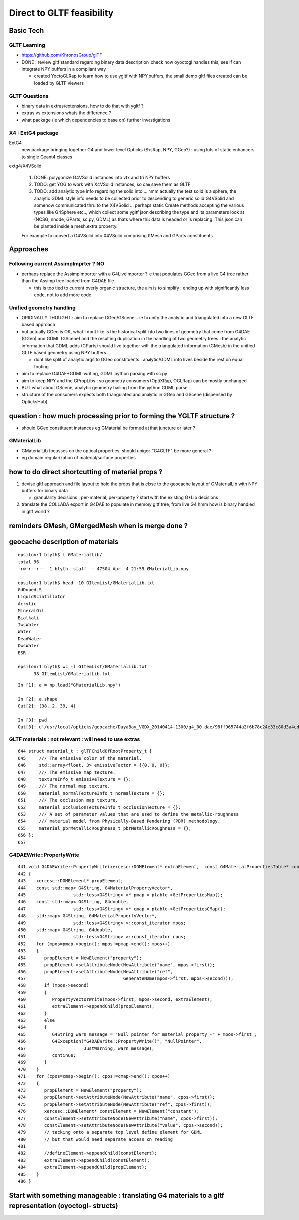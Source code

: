 Direct to GLTF feasibility
===========================

Basic Tech
------------

GLTF Learning
~~~~~~~~~~~~~~

* https://github.com/KhronosGroup/glTF

* DONE : review gltf standard regarding binary data description, check how
  oyoctogl handles this, see if can integrate NPY buffers in a compliant way 

  * created YoctoGLRap to learn how to use ygltf with NPY buffers, the small 
    demo gltf files created can be loaded by GLTF viewers  

GLTF Questions 
~~~~~~~~~~~~~~~~

* binary data in extras/extensions, how to do that with ygltf ?
* extras vs extensions whats the difference ?

* what package (ie which dependencies to base on) further investigations

X4 : ExtG4 package
~~~~~~~~~~~~~~~~~~~~~~~~~~~~~~~~~~~~~~~~

ExtG4 
   new package bringing together G4 and lower level Opticks 
   (SysRap, NPY, GGeo?) : using lots of static enhancers to 
   single Geant4 classes  

extg4/X4VSolid

   1. DONE: polygonize G4VSolid instances into vtx and tri NPY buffers 
   2. TODO: get YOG to work with X4VSolid instances, so can save them as GLTF
   3. TODO: add analytic type info regarding the solid into ... hmm actually the
      test solid is a sphere, the analytic GDML style info needs to be collected 
      prior to descending to generic solid G4VSolid and somehow communicated thru to 
      the X4VSolid 
      ... perhaps static Create methods accepting the various types like G4Sphere etc.., 
      which collect some ygltf json describing the type and its parameters 
      look at (NCSG, nnode, GParts, sc.py, GDML) as thats where this data is headed
      or is replacing.   
      This json can be planted inside a mesh.extra property. 
        
   For example to convert a G4VSolid into X4VSolid comprising 
   GMesh and GParts constituents


Approaches 
------------

Following current AssimpImprter ? NO
~~~~~~~~~~~~~~~~~~~~~~~~~~~~~~~~~~~~~~~~

* perhaps replace the AssimpImporter with a G4LiveImporter ? 
  ie that populates GGeo from a live G4 tree rather than 
  the Assimp tree loaded from G4DAE file 

  * this is too tied to current overly organic structure, 
    the aim is to simplify : ending up with significantly less code, 
    not to add more code

Unified geometry handling
~~~~~~~~~~~~~~~~~~~~~~~~~~~~


* ORIGINALLY THOUGHT : aim to replace GGeo/GScene .. ie to unify the analytic 
  and triangulated into a new GLTF based approach 

* but actually GGeo is OK, what I dont like is the historical split into 
  two lines of geometry that come from G4DAE (GGeo) and GDML (GScene)
  and the resulting duplication in the handling of two geometry trees :
  the analytic information that GDML adds (GParts) should live together with 
  the triangulated information (GMesh) in the unified GLTF based geometry 
  using NPY buffers

  * dont like split of analytic args to GGeo constituents : analytic/GDML 
    info lives beside the rest on equal footing

* aim to replace G4DAE+GDML writing, GDML python parsing with sc.py  

* aim to keep NPY and the GPropLibs : so geometry consumers 
  (OptiXRap, OGLRap) can be mostly unchanged  

* BUT what about GScene, analytic geometry hailing 
  from the python GDML parse

* structure of the consumers expects both triangulated and
  analytic in GGeo and GScene (dispensed by OpticksHub)


question : how much processing prior to forming the YGLTF structure ?
------------------------------------------------------------------------

* should GGeo constituent instances eg GMaterial be formed at that juncture or later ? 

GMaterialLib
~~~~~~~~~~~~~~~

* GMaterialLib focusses on the optical properties, should unigeo "G4GLTF" be more general ? 
* eg domain regularization of material/surface properties 


how to do direct shortcutting of material props ?
---------------------------------------------------------

1. devise gltf approach and file layout to hold the props that 
   is close to the geocache layout of GMaterialLib 
   with NPY buffers for binary data 

   * granularity decisions : per-material, per-property ? start with the existing G*Lib decisions

2. translate the COLLADA export in G4DAE to populate in memory gltf tree, from live G4 
   hmm how is binary handled in gltf world ?



reminders GMesh, GMergedMesh when is merge done ?
---------------------------------------------------




geocache description of materials
-------------------------------------

::

    epsilon:1 blyth$ l GMaterialLib/
    total 96
    -rw-r--r--  1 blyth  staff  - 47504 Apr  4 21:59 GMaterialLib.npy

    epsilon:1 blyth$ head -10 GItemList/GMaterialLib.txt 
    GdDopedLS
    LiquidScintillator
    Acrylic
    MineralOil
    Bialkali
    IwsWater
    Water
    DeadWater
    OwsWater
    ESR

    epsilon:1 blyth$ wc -l GItemList/GMaterialLib.txt 
          38 GItemList/GMaterialLib.txt


::

    In [1]: a = np.load("GMaterialLib.npy")

    In [2]: a.shape
    Out[2]: (38, 2, 39, 4)

    In [3]: pwd
    Out[3]: u'/usr/local/opticks/geocache/DayaBay_VGDX_20140414-1300/g4_00.dae/96ff965744a2f6b78c24e33c80d3a4cd/1/GMaterialLib'



GLTF materials : not relevant : will need to use extras
~~~~~~~~~~~~~~~~~~~~~~~~~~~~~~~~~~~~~~~~~~~~~~~~~~~~~~~~~

::

     644 struct material_t : glTFChildOfRootProperty_t {
     645     /// The emissive color of the material.
     646     std::array<float, 3> emissiveFactor = {{0, 0, 0}};
     647     /// The emissive map texture.
     648     textureInfo_t emissiveTexture = {};
     649     /// The normal map texture.
     650     material_normalTextureInfo_t normalTexture = {};
     651     /// The occlusion map texture.
     652     material_occlusionTextureInfo_t occlusionTexture = {};
     653     /// A set of parameter values that are used to define the metallic-roughness
     654     /// material model from Physically-Based Rendering (PBR) methodology.
     655     material_pbrMetallicRoughness_t pbrMetallicRoughness = {};
     656 };
     657 



G4DAEWrite::PropertyWrite 
~~~~~~~~~~~~~~~~~~~~~~~~~~

::

    441 void G4DAEWrite::PropertyWrite(xercesc::DOMElement* extraElement,  const G4MaterialPropertiesTable* const ptable)
    442 {
    443    xercesc::DOMElement* propElement;
    444    const std::map< G4String, G4MaterialPropertyVector*,
    445                  std::less<G4String> >* pmap = ptable->GetPropertiesMap();
    446    const std::map< G4String, G4double,
    447                  std::less<G4String> >* cmap = ptable->GetPropertiesCMap();
    448    std::map< G4String, G4MaterialPropertyVector*,
    449                  std::less<G4String> >::const_iterator mpos;
    450    std::map< G4String, G4double,
    451                  std::less<G4String> >::const_iterator cpos;
    452    for (mpos=pmap->begin(); mpos!=pmap->end(); mpos++)
    453    {
    454       propElement = NewElement("property");
    455       propElement->setAttributeNode(NewAttribute("name", mpos->first));
    456       propElement->setAttributeNode(NewAttribute("ref",
    457                                     GenerateName(mpos->first, mpos->second)));
    458       if (mpos->second)
    459       {
    460          PropertyVectorWrite(mpos->first, mpos->second, extraElement);
    461          extraElement->appendChild(propElement);
    462       }
    463       else
    464       {
    465          G4String warn_message = "Null pointer for material property -" + mpos->first ;
    466          G4Exception("G4DAEWrite::PropertyWrite()", "NullPointer",
    467                      JustWarning, warn_message);
    468          continue;
    469       }
    470    }
    471    for (cpos=cmap->begin(); cpos!=cmap->end(); cpos++)
    472    {
    473       propElement = NewElement("property");
    474       propElement->setAttributeNode(NewAttribute("name", cpos->first));
    475       propElement->setAttributeNode(NewAttribute("ref", cpos->first));
    476       xercesc::DOMElement* constElement = NewElement("constant");
    477       constElement->setAttributeNode(NewAttribute("name", cpos->first));
    478       constElement->setAttributeNode(NewAttribute("value", cpos->second));
    479       // tacking onto a separate top level define element for GDML
    480       // but that would need separate access on reading 
    481 
    482       //defineElement->appendChild(constElement);
    483       extraElement->appendChild(constElement);
    484       extraElement->appendChild(propElement);
    485    }
    486 }





Start with something manageable : translating G4 materials to a gltf representation (oyoctogl- structs)
----------------------------------------------------------------------------------------------------------




